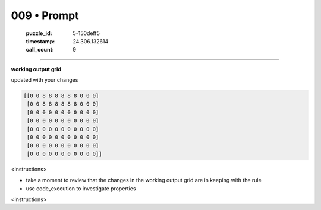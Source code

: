 009 • Prompt
============

   :puzzle_id: 5-150deff5
   :timestamp: 24.306.132614
   :call_count: 9



====

**working output grid**

updated with your changes


.. code-block::

    [[0 0 8 8 8 8 8 8 0 0 0]
     [0 0 8 8 8 8 8 8 0 0 0]
     [0 0 0 0 0 0 0 0 0 0 0]
     [0 0 0 0 0 0 0 0 0 0 0]
     [0 0 0 0 0 0 0 0 0 0 0]
     [0 0 0 0 0 0 0 0 0 0 0]
     [0 0 0 0 0 0 0 0 0 0 0]
     [0 0 0 0 0 0 0 0 0 0 0]]


.. image:: _images/009-1.png
   :alt: Grid visualization
<instructions>

- take a moment to review that the changes in the working output grid are in keeping with the rule

- use code_execution to investigate properties

<\instructions>


.. seealso::

   - :doc:`009-history`
   - :doc:`009-response`

